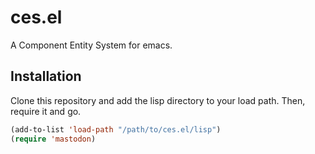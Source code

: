 * ces.el

A Component Entity System for emacs.

** Installation

Clone this repository and add the lisp directory to your load path.
Then, require it and go.

#+BEGIN_SRC emacs-lisp
    (add-to-list 'load-path "/path/to/ces.el/lisp")
    (require 'mastodon)
#+END_SRC

